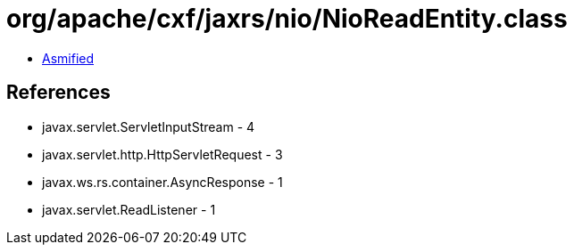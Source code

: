 = org/apache/cxf/jaxrs/nio/NioReadEntity.class

 - link:NioReadEntity-asmified.java[Asmified]

== References

 - javax.servlet.ServletInputStream - 4
 - javax.servlet.http.HttpServletRequest - 3
 - javax.ws.rs.container.AsyncResponse - 1
 - javax.servlet.ReadListener - 1
